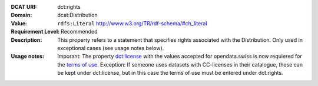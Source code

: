 :DCAT URI: dct:rights
:Domain: dcat:Distribution
:Value: ``rdfs:Literal`` http://www.w3.org/TR/rdf-schema/#ch_literal
:Requirement Level: Recommended
:Description: This property refers to a statement that specifies rights associated with the Distribution. Only used in exceptional cases (see usage notes below).
:Usage notes: Imporant: The property `dct:license <https://handbook.opendata.swiss/de/content/glossar/bibliothek/dcat-ap-ch.html#dct-license-dcat>`__ with the values accepted for opendata.swiss is now 
            requiered for the `terms of use <https://opendata.swiss/de/terms-of-use>`__. 
            Exception: If someone uses datasets with CC-licenses in their catalogue, these can be kept under
            dct:license, but in this case the terms of use must be entered under dct:rights. 

.. code-block::
    :caption: Values **acceptable** for opendata.swiss
    :emphasize-lines: 1,2,3,4

    NonCommercialAllowed-CommercialAllowed-ReferenceNotRequired
    NonCommercialAllowed-CommercialAllowed-ReferenceRequired
    NonCommercialAllowed-CommercialWithPermission-ReferenceNotRequired
    NonCommercialAllowed-CommercialWithPermission-ReferenceRequired

.. code-block::
    :caption: Values **not acceptable** for opendata.swiss

    NonCommercialAllowed-CommercialNotAllowed-ReferenceNotRequired
    NonCommercialAllowed-CommercialNotAllowed-ReferenceRequired
    NonCommercialNotAllowed-CommercialNotAllowed-ReferenceNotRequired
    NonCommercialNotAllowed-CommercialNotAllowed-ReferenceRequired
    NonCommercialNotAllowed-CommercialAllowed-ReferenceNotRequired
    NonCommercialNotAllowed-CommercialAllowed-ReferenceRequired
    NonCommercialNotAllowed-CommercialWithPermission-ReferenceNotRequired
    NonCommercialNotAllowed-CommercialWithPermission-ReferenceRequired
